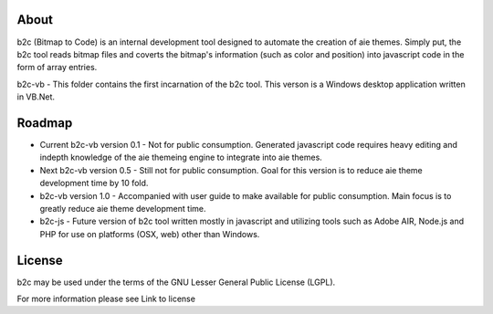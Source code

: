 About
=====

b2c (Bitmap to Code) is an internal development tool designed to automate the creation of aie themes. Simply put, the b2c tool reads bitmap files and coverts the bitmap's information (such as color and position) into javascript code in the form of array entries.

b2c-vb - This folder contains the first incarnation of the b2c tool. This verson is a Windows desktop application written in VB.Net.


Roadmap
=======

* Current b2c-vb version 0.1 - Not for public consumption. Generated javascript code requires heavy editing and indepth knowledge of the aie themeing engine to integrate into aie themes.

* Next b2c-vb version 0.5 - Still not for public consumption. Goal for this version is to reduce aie theme development time by 10 fold.

* b2c-vb version 1.0 - Accompanied with user guide to make available for public consumption. Main focus is to greatly reduce aie theme development time.

* b2c-js - Future version of b2c tool written mostly in javascript and utilizing tools such as Adobe AIR, Node.js and PHP for use on platforms (OSX, web) other than Windows.   


License
=======

b2c may be used under the terms of the GNU Lesser General
Public License (LGPL).

For more information please see Link to license
